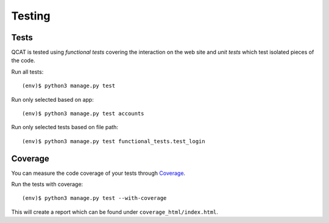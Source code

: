 Testing
=======

Tests
-----

QCAT is tested using *functional tests* covering the interaction on the
web site and *unit tests* which test isolated pieces of the code.

Run all tests::

    (env)$ python3 manage.py test

Run only selected based on app::

    (env)$ python3 manage.py test accounts

Run only selected tests based on file path::

    (env)$ python3 manage.py test functional_tests.test_login


Coverage
--------

You can measure the code coverage of your tests through `Coverage`_.

.. _Coverage: http://nedbatchelder.com/code/coverage/

Run the tests with coverage::

    (env)$ python3 manage.py test --with-coverage

This will create a report which can be found under
``coverage_html/index.html``.
